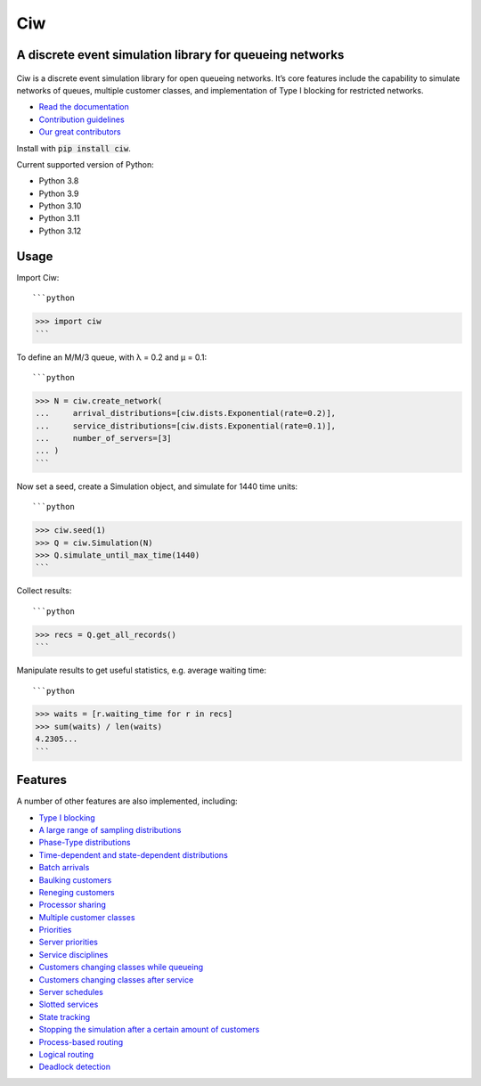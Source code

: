 Ciw
===

A discrete event simulation library for queueing networks
---------------------------------------------------------

.. image:: https://github.com/CiwPython/Ciw/actions/workflows/tests.yml/badge.svg
    :target: https://github.com/CiwPython/Ciw/actions/workflows/tests.yml

.. image:: https://img.shields.io/pypi/v/ciw.svg
    :target: https://pypi.python.org/pypi/Ciw

.. image:: https://zenodo.org/badge/47995577.svg
    :target: https://zenodo.org/badge/latestdoi/47995577


.. figure:: https://github.com/CiwPython/Ciw/blob/master/docs/_static/logo_small.png?raw=true
    :width: 150px
    :height: 150px
    :scale: 100%
    :align: center

Ciw is a discrete event simulation library for open queueing networks.
It’s core features include the capability to simulate networks of queues, multiple customer classes, and implementation of Type I blocking for restricted networks.


- `Read the documentation <https://ciw.readthedocs.io>`_
- `Contribution guidelines <https://github.com/CiwPython/Ciw/blob/master/CONTRIBUTING.rst>`_
- `Our great contributors <https://github.com/CiwPython/Ciw/blob/master/AUTHORS.rst>`_

Install with :code:`pip install ciw`.

Current supported version of Python:

- Python 3.8
- Python 3.9
- Python 3.10
- Python 3.11
- Python 3.12

Usage
-----

Import Ciw::

```python
>>> import ciw
```

To define an M/M/3 queue, with λ = 0.2 and μ = 0.1::

```python
>>> N = ciw.create_network(
...     arrival_distributions=[ciw.dists.Exponential(rate=0.2)],
...     service_distributions=[ciw.dists.Exponential(rate=0.1)],
...     number_of_servers=[3]
... )
```

Now set a seed, create a Simulation object, and simulate for 1440 time units::

```python
>>> ciw.seed(1)
>>> Q = ciw.Simulation(N)
>>> Q.simulate_until_max_time(1440)
```

Collect results::

```python
>>> recs = Q.get_all_records()
```

Manipulate results to get useful statistics, e.g. average waiting time::

```python
>>> waits = [r.waiting_time for r in recs]
>>> sum(waits) / len(waits)
4.2305...
```

Features
--------

A number of other features are also implemented, including:

+ `Type I blocking <https://ciw.readthedocs.io/en/latest/Guides/Queues/queue_capacities.html>`_
+ `A large range of sampling distributions <https://ciw.readthedocs.io/en/latest/Reference/distributions.html>`_
+ `Phase-Type distributions <https://ciw.readthedocs.io/en/latest/Guides/Distributions/phasetype.html>`_
+ `Time-dependent and state-dependent distributions <https://ciw.readthedocs.io/en/latest/Guides/Distributions/time_dependent.html>`_
+ `Batch arrivals <https://ciw.readthedocs.io/en/latest/Guides/Arrivals/batching.html>`_
+ `Baulking customers <https://ciw.readthedocs.io/en/latest/Guides/CustomerBehaviour/baulking.html>`_
+ `Reneging customers <https://ciw.readthedocs.io/en/latest/Guides/CustomerBehaviour/reneging.html>`_
+ `Processor sharing <https://ciw.readthedocs.io/en/latest/Guides/Services/processor-sharing.html>`_
+ `Multiple customer classes <https://ciw.readthedocs.io/en/latest/Guides/CustomerClasses/customer-classes.html>`_
+ `Priorities <https://ciw.readthedocs.io/en/latest/Guides/CustomerClasses/priority.html>`_
+ `Server priorities <https://ciw.readthedocs.io/en/latest/Guides/Services/server_priority.html>`_
+ `Service disciplines <https://ciw.readthedocs.io/en/latest/Guides/Services/service_disciplines.html>`_
+ `Customers changing classes while queueing <https://ciw.readthedocs.io/en/latest/Guides/CustomerClasses/change-class-while-queueing.html>`_
+ `Customers changing classes after service <https://ciw.readthedocs.io/en/latest/Guides/CustomerClasses/change-class-after-service.html>`_
+ `Server schedules <https://ciw.readthedocs.io/en/latest/Guides/Services/server_schedule.html>`_
+ `Slotted services <https://ciw.readthedocs.io/en/latest/Guides/Services/slotted.html>`_
+ `State tracking <https://ciw.readthedocs.io/en/latest/Guides/System/state_trackers.html>`_
+ `Stopping the simulation after a certain amount of customers <https://ciw.readthedocs.io/en/latest/Guides/Simulation/sim_numcusts.html>`_
+ `Process-based routing <https://ciw.readthedocs.io/en/latest/Guides/Routing/process_based.html>`_
+ `Logical routing <https://ciw.readthedocs.io/en/latest/Guides/Reference/routers.html>`_
+ `Deadlock detection <https://ciw.readthedocs.io/en/latest/Guides/System/deadlock.html>`_

